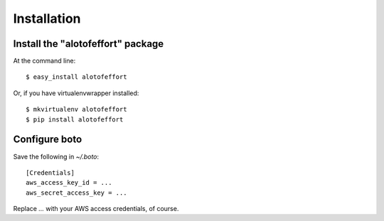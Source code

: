 ============
Installation
============

Install the "alotofeffort" package
----------------------------------

At the command line::

    $ easy_install alotofeffort

Or, if you have virtualenvwrapper installed::

    $ mkvirtualenv alotofeffort
    $ pip install alotofeffort
    
Configure boto
--------------

Save the following in `~/.boto`::

    [Credentials]
    aws_access_key_id = ...
    aws_secret_access_key = ...
    
Replace `...` with your AWS access credentials, of course.
